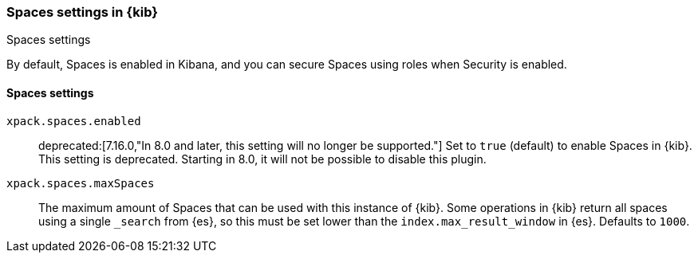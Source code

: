 [role="xpack"]
[[spaces-settings-kb]]
=== Spaces settings in {kib}
++++
<titleabbrev>Spaces settings</titleabbrev>
++++

By default, Spaces is enabled in Kibana, and you can secure Spaces using
roles when Security is enabled.

[float]
[[spaces-settings]]
==== Spaces settings

`xpack.spaces.enabled`::
deprecated:[7.16.0,"In 8.0 and later, this setting will no longer be supported."]
Set to `true` (default) to enable Spaces in {kib}.
This setting is deprecated. Starting in 8.0, it will not be possible to disable this plugin.

`xpack.spaces.maxSpaces`::
The maximum amount of Spaces that can be used with this instance of {kib}. Some operations
in {kib} return all spaces using a single `_search` from {es}, so this must be
set lower than the `index.max_result_window` in {es}.
Defaults to `1000`.
